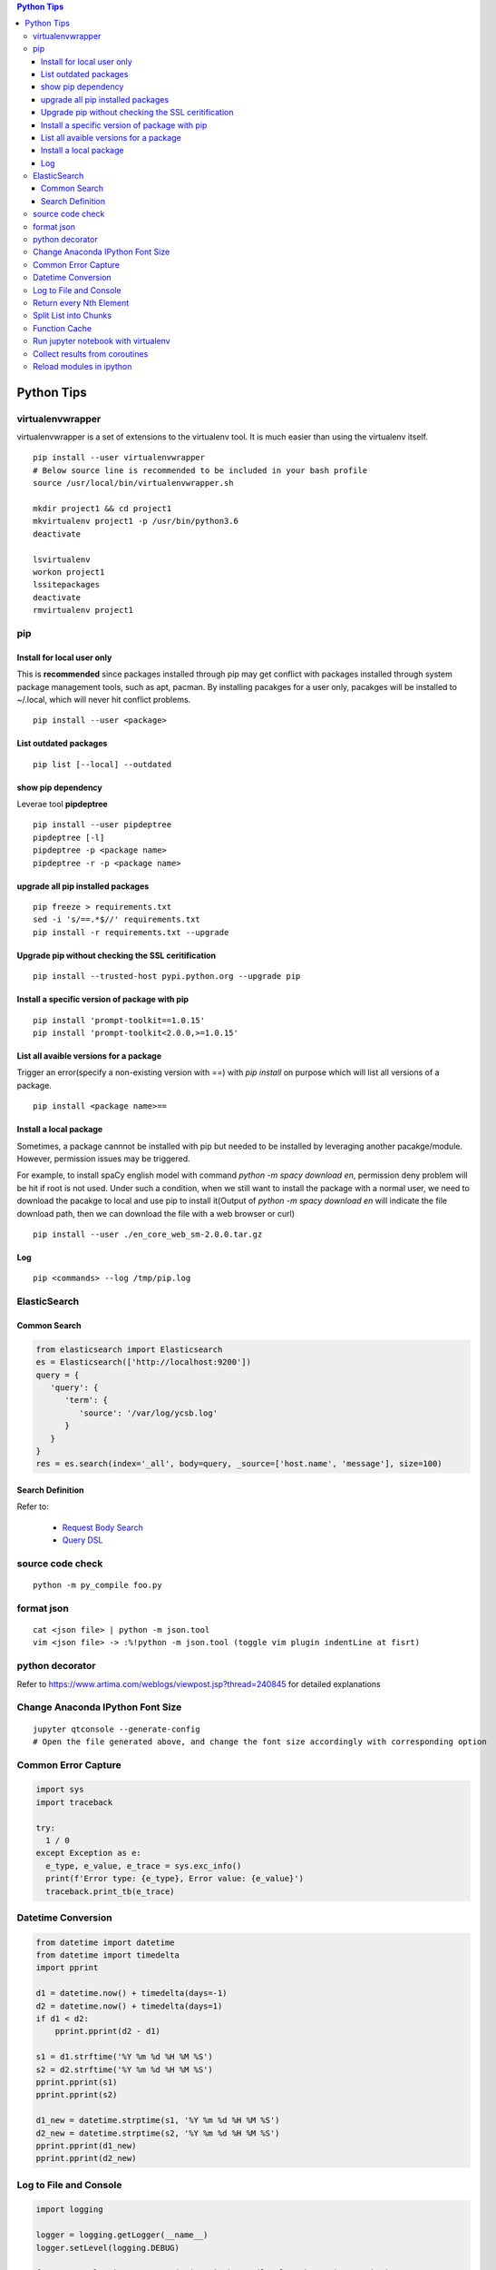 .. contents:: Python Tips

===========
Python Tips
===========

virtualenvwrapper
-----------------

virtualenvwrapper is a set of extensions to the virtualenv tool. It is much easier than using the virtualenv itself.

::

  pip install --user virtualenvwrapper
  # Below source line is recommended to be included in your bash profile
  source /usr/local/bin/virtualenvwrapper.sh

  mkdir project1 && cd project1
  mkvirtualenv project1 -p /usr/bin/python3.6
  deactivate

  lsvirtualenv
  workon project1
  lssitepackages
  deactivate
  rmvirtualenv project1

pip
---

Install for local user only
~~~~~~~~~~~~~~~~~~~~~~~~~~~

This is **recommended** since packages installed through pip may get conflict with packages installed through system package management tools, such as apt, pacman. By installing pacakges for a user only, pacakges will be installed to ~/.local, which will never hit conflict problems.

::

  pip install --user <package>


List outdated packages
~~~~~~~~~~~~~~~~~~~~~~

::

  pip list [--local] --outdated

show pip dependency
~~~~~~~~~~~~~~~~~~~

Leverae tool **pipdeptree**

::

  pip install --user pipdeptree
  pipdeptree [-l]
  pipdeptree -p <package name>
  pipdeptree -r -p <package name>

upgrade all pip installed packages
~~~~~~~~~~~~~~~~~~~~~~~~~~~~~~~~~~

::

  pip freeze > requirements.txt
  sed -i 's/==.*$//' requirements.txt
  pip install -r requirements.txt --upgrade

Upgrade pip without checking the SSL ceritification
~~~~~~~~~~~~~~~~~~~~~~~~~~~~~~~~~~~~~~~~~~~~~~~~~~~

::

  pip install --trusted-host pypi.python.org --upgrade pip

Install a specific version of package with pip
~~~~~~~~~~~~~~~~~~~~~~~~~~~~~~~~~~~~~~~~~~~~~~

::

  pip install 'prompt-toolkit==1.0.15'
  pip install 'prompt-toolkit<2.0.0,>=1.0.15'

List all avaible versions for a package
~~~~~~~~~~~~~~~~~~~~~~~~~~~~~~~~~~~~~~~

Trigger an error(specify a non-existing version with ==) with *pip install* on purpose which will list all versions of a package.

::

  pip install <package name>==

Install a local package
~~~~~~~~~~~~~~~~~~~~~~~

Sometimes, a package cannnot be installed with pip but needed to be installed by leveraging another pacakge/module. However, permission issues may be triggered.

For example, to install spaCy english model with command *python -m spacy download en*, permission deny problem will be hit if root is not used. Under such a condition, when we still want to install the package with a normal user, we need to download the pacakge to local and use pip to install it(Output of *python -m spacy download en* will indicate the file download path, then we can download the file with a web browser or curl)

::

  pip install --user ./en_core_web_sm-2.0.0.tar.gz

Log
~~~

::

  pip <commands> --log /tmp/pip.log

ElasticSearch
-------------

Common Search
~~~~~~~~~~~~~

.. code-block:: python

   from elasticsearch import Elasticsearch
   es = Elasticsearch(['http://localhost:9200'])
   query = {
      'query': {
         'term': {
            'source': '/var/log/ycsb.log'
         }
      }
   }
   res = es.search(index='_all', body=query, _source=['host.name', 'message'], size=100)

Search Definition
~~~~~~~~~~~~~~~~~

Refer to:

  - `Request Body Search <https://www.elastic.co/guide/en/elasticsearch/reference/current/search-request-body.html>`_
  - `Query DSL <https://www.elastic.co/guide/en/elasticsearch/reference/current/query-dsl.html>`_

source code check
------------------

::

  python -m py_compile foo.py

format json
-----------

::

  cat <json file> | python -m json.tool
  vim <json file> -> :%!python -m json.tool (toggle vim plugin indentLine at fisrt)

python decorator
----------------

Refer to https://www.artima.com/weblogs/viewpost.jsp?thread=240845 for detailed explanations

Change Anaconda IPython Font Size
---------------------------------

::

  jupyter qtconsole --generate-config
  # Open the file generated above, and change the font size accordingly with corresponding option

Common Error Capture
--------------------

.. code-block:: python

  import sys
  import traceback

  try:
    1 / 0
  except Exception as e:
    e_type, e_value, e_trace = sys.exc_info()
    print(f'Error type: {e_type}, Error value: {e_value}')
    traceback.print_tb(e_trace)

Datetime Conversion
-------------------

.. code-block:: python

   from datetime import datetime
   from datetime import timedelta
   import pprint

   d1 = datetime.now() + timedelta(days=-1)
   d2 = datetime.now() + timedelta(days=1)
   if d1 < d2:
       pprint.pprint(d2 - d1)

   s1 = d1.strftime('%Y %m %d %H %M %S')
   s2 = d2.strftime('%Y %m %d %H %M %S')
   pprint.pprint(s1)
   pprint.pprint(s2)

   d1_new = datetime.strptime(s1, '%Y %m %d %H %M %S')
   d2_new = datetime.strptime(s2, '%Y %m %d %H %M %S')
   pprint.pprint(d1_new)
   pprint.pprint(d2_new)

Log to File and Console
-----------------------

.. code-block:: python

   import logging

   logger = logging.getLogger(__name__)
   logger.setLevel(logging.DEBUG)

   formatter = logging.Formatter('%(asctime)s - %(levelname)s - %(message)s')

   ch = logging.StreamHandler()
   ch.setLevel(logging.ERROR)
   ch.setFormatter(formatter)

   fh = logging.FileHandler('/tmp/spam.log')
   fh.setLevel(logging.DEBUG)
   fh.setFormatter(formatter)

   logger.addHandler(ch)
   logger.addHandler(fh)

Return every Nth Element
------------------------

.. code-block:: python

   #l[::n]
   import random
   l1 = list(range(0, 100))
   random.shuffle(l1)
   l1[::5]

Split List into Chunks
----------------------

.. code-block:: python

   #[l[i:i + n] for i in range(0, len(l), n)]
   l1 = list(range(0, 100))
   [l1[i:i+5] for i in range(0, len(l1), 5)]

Function Cache
--------------

::

  from functools import lcu_cache
  @lru_cache(maxsize=32)
  def testFunc1(*args, **kwargs):
    pass

  testFunc1()
  testFunc1.cache_info()
  testFunc1.clear_cache()

Run jupyter notebook with virtualenv
-------------------------------------

Beside below ops, "Kernel->Change kernel" need to be used to select the right execution virtualenv from the jupyter notebook.

::

  # Add virtualenv into jupyter
  ipython kernel install --user --name=<venv name>
  # Remove virtualenv from jupyter
  jupyter kernelspec list
  jupyter kernelspec uninstall <venv name>

Collect results from coroutines
-------------------------------

.. code-block:: python

   import pprint
   import asyncio
   import random


   async def worker():
       num = random.randint(0, 100)
       data = list(range(0, num))
       return data


   async def main():
       tasks = []
       num = random.randint(1, 10)
       for i in range(0, num):
           tasks.append(worker())

       results = await asyncio.gather(*tasks)
       return results


   if __name__ == '__main__':
       results = asyncio.run(main())
       pprint.pprint(results)

Reload modules in ipython
--------------------------

::

  %load_ext autoreload
  %autoreload 2
